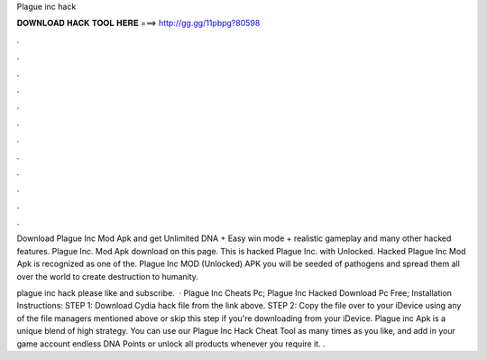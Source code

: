 Plague inc hack



𝐃𝐎𝐖𝐍𝐋𝐎𝐀𝐃 𝐇𝐀𝐂𝐊 𝐓𝐎𝐎𝐋 𝐇𝐄𝐑𝐄 ===> http://gg.gg/11pbpg?80598



.



.



.



.



.



.



.



.



.



.



.



.

Download Plague Inc Mod Apk and get Unlimited DNA + Easy win mode + realistic gameplay and many other hacked features. Plague Inc. Mod Apk download on this page. This is hacked Plague Inc. with Unlocked. Hacked Plague Inc Mod Apk is recognized as one of the. Plague Inc MOD (Unlocked) APK you will be seeded of pathogens and spread them all over the world to create destruction to humanity.

plague inc hack please like and subscribe.  · Plague Inc Cheats Pc; Plague Inc Hacked Download Pc Free; Installation Instructions: STEP 1: Download  Cydia hack file from the link above. STEP 2: Copy the file over to your iDevice using any of the file managers mentioned above or skip this step if you're downloading from your iDevice. Plague inc Apk is a unique blend of high strategy. You can use our Plague Inc Hack Cheat Tool as many times as you like, and add in your game account endless DNA Points or unlock all products whenever you require it. .
